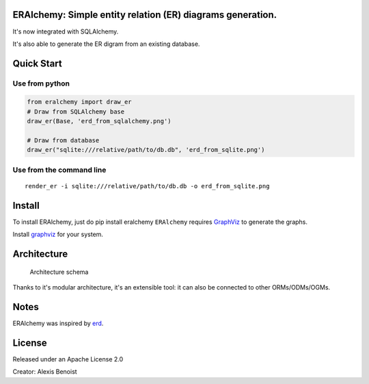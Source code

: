 ERAlchemy: Simple entity relation (ER) diagrams generation.
===========================================================

It's now integrated with SQLAlchemy.

It's also able to generate the ER digram from an existing database.

Quick Start
===========

Use from python
---------------

.. code:: python

    from eralchemy import draw_er
    # Draw from SQLAlchemy base
    draw_er(Base, 'erd_from_sqlalchemy.png')

    # Draw from database
    draw_er("sqlite:///relative/path/to/db.db", 'erd_from_sqlite.png')

Use from the command line
-------------------------

::

    render_er -i sqlite:///relative/path/to/db.db -o erd_from_sqlite.png

Install
=======

To install ERAlchemy, just do pip install eralchemy ``ERAlchemy``
requires `GraphViz <http://www.graphviz.org/Download.php>`__ to generate
the graphs.

Install `graphviz <http://www.graphviz.org/Download.php>`__ for your
system.

Architecture
============

.. figure:: https://raw.githubusercontent.com/Alexis-benoist/eralchemy/master/eralchemy_architecture.png?raw=true
   :alt: Architecture schema

   Architecture schema

Thanks to it's modular architecture, it's an extensible tool: it can
also be connected to other ORMs/ODMs/OGMs.

Notes
=====

ERAlchemy was inspired by `erd <https://github.com/BurntSushi/erd>`__.

License
=======

Released under an Apache License 2.0

Creator: Alexis Benoist


